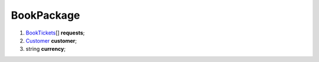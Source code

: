 ====
BookPackage
====

#.  `BookTickets <BookTickets.rst>`_\[] **requests**;

#.  `Customer <Customer.rst>`_ **customer**;

#.  string **currency**;

